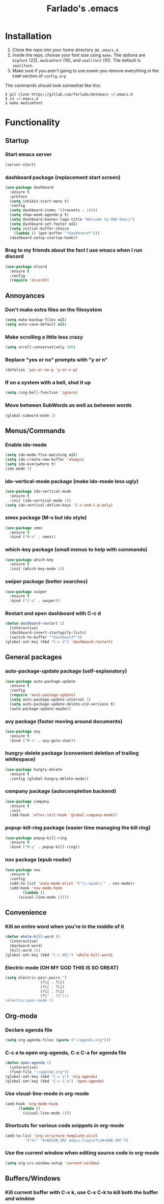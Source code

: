 #+STARTUP: overview
#+TITLE: Farlado's .emacs
#+CREATOR: Farlado

* Installation
1) Clone the repo into your home directory as ~.emacs.d~.
2) Inside the repo, choose your font size using ~make~. The options are ~bigfont~ (22), ~mediumfont~ (16), and ~smallfont~ (10). The default is ~smallfont~.
3) Make sure if you aren't going to use exwm you remove everything in the ~EXWM~ section of ~config.org~

**** The commands should look somewhat like this:
#+BEGIN_SRC 
$ git clone https://gitlab.com/farlado/dotemacs ~/.emacs.d
$ cd ~/.emacs.d
$ make mediumfont
#+END_SRC
* Functionality
** Startup
*** Start emacs server
#+BEGIN_SRC emacs-lisp
  (server-start)
#+END_SRC
*** dashboard package (replacement start screen)
#+BEGIN_SRC emacs-lisp
  (use-package dashboard
    :ensure t
    :preface
    (setq inhibit-start-menu t)
    :config
    (setq dashboard-items '((recents . 10)))
    (setq show-week-agenda-p t)
    (setq dashboard-banner-logo-title "Welcome to GNU Emacs")
    (setq dashboard-set-footer nil)
    (setq initial-buffer-choice
	  (lambda () (get-buffer "*dashboard*")))
    (dashboard-setup-startup-hook))
#+END_SRC
*** Brag to my friends about the fact I use emacs when I run discord
#+BEGIN_SRC emacs-lisp
  (use-package elcord
    :ensure t
    :config
    (require 'elcord))
#+END_SRC
** Annoyances
*** Don't make extra files on the filesystem
#+BEGIN_SRC emacs-lisp
  (setq make-backup-files nil)
  (setq auto-save-default nil)
#+END_SRC
*** Make scrolling a little less crazy
#+BEGIN_SRC emacs-lisp
  (setq scroll-conservatively 100)
#+END_SRC
*** Replace "yes or no" prompts with "y or n"
#+BEGIN_SRC emacs-lisp
  (defalias 'yes-or-no-p 'y-or-n-p)
#+END_SRC
*** If on a system with a bell, shut it up
#+BEGIN_SRC emacs-lisp
  (setq ring-bell-function 'ignore)
#+END_SRC
*** Move between SubWords as well as between words
#+BEGIN_SRC emacs-lisp
  (global-subword-mode 1)
#+END_SRC
** Menus/Commands
*** Enable ido-mode
#+BEGIN_SRC emacs-lisp
  (setq ido-mode-flex-matching nil)
  (setq ido-create-new-buffer 'always)
  (setq ido-everywhere t)
  (ido-mode 1)
#+END_SRC
*** ido-vertical-mode package (make ido-mode less ugly)
#+BEGIN_SRC emacs-lisp
  (use-package ido-vertical-mode
    :ensure t
    :init (ido-vertical-mode 1))
  (setq ido-vertical-define-keys 'C-n-and-C-p-only)
#+END_SRC
*** smex package (M-x but ido style)
#+BEGIN_SRC emacs-lisp
  (use-package smex
    :ensure t
    :bind ("M-x" . smex))
#+END_SRC
*** which-key package (small menus to help with commands)
#+BEGIN_SRC emacs-lisp
  (use-package which-key
    :ensure t
    :init (which-key-mode 1))
#+END_SRC
*** swiper package (better searches)
#+BEGIN_SRC emacs-lisp
  (use-package swiper
    :ensure t
    :bind ("C-s" . swiper))
#+END_SRC
*** Restart and open dashboard with C-c d
#+BEGIN_SRC emacs-lisp
  (defun dashboard-restart ()
    (interactive)
    (dashboard-insert-startupify-lists)
    (switch-to-buffer "*dashboard*"))
  (global-set-key (kbd "C-c d") 'dashboard-restart)
#+END_SRC
** General packages
*** auto-package-update package (self-explanatory)
#+BEGIN_SRC emacs-lisp
  (use-package auto-package-update
    :ensure t
    :config
    (require 'auto-package-update)
    (setq auto-package-update-interval 2)
    (setq auto-package-update-delete-old-versions t)
    (auto-package-update-maybe))
#+END_SRC
*** avy package (faster moving around documents)
#+BEGIN_SRC emacs-lisp
  (use-package avy
    :ensure t
    :bind ("M-s" . avy-goto-char))
#+END_SRC
*** hungry-delete package (convenient deletion of trailing whitespace)
#+BEGIN_SRC emacs-lisp
  (use-package hungry-delete
    :ensure t
    :config (global-hungry-delete-mode))
#+END_SRC
*** company package (autocompletion backend)
#+BEGIN_SRC emacs-lisp
  (use-package company
    :ensure t
    :init
    (add-hook 'after-init-hook 'global-company-mode))
#+END_SRC
*** popup-kill-ring package (easier time managing the kill ring)
#+BEGIN_SRC emacs-lisp
  (use-package popup-kill-ring
    :ensure t
    :bind ("M-y" . popup-kill-ring))
#+END_SRC
*** nov package (epub reader)
#+BEGIN_SRC emacs-lisp
  (use-package nov
    :ensure t
    :config
    (add-to-list 'auto-mode-alist '("\\.epub\\'" . nov-mode))
    (add-hook 'nov-mode-hook
	      (lambda ()
		(visual-line-mode 1))))
#+END_SRC
** Convenience
*** Kill an entire word when you're in the middle of it
#+BEGIN_SRC emacs-lisp
  (defun whole-kill-word ()
    (interactive)
    (backward-word)
    (kill-word 1))
  (global-set-key (kbd "C-c DEL") 'whole-kill-word)
#+END_SRC
*** Electric mode (OH MY GOD THIS IS SO GREAT)
#+BEGIN_SRC emacs-lisp
  (setq electric-pair-pairs '(
			      (?\{ . ?\})
			      (?\( . ?\))
			      (?\[ . ?\])
			      (?\" . ?\")))
  (electric-pair-mode t)
#+END_SRC
** Org-mode
*** Declare agenda file
#+BEGIN_SRC emacs-lisp
(setq org-agenda-files (quote ("~/agenda.org")))
#+END_SRC
*** C-c a to open org-agenda, C-x C-a for agenda file
#+BEGIN_SRC emacs-lisp
  (defun open-agenda ()
    (interactive)
    (find-file "~/agenda.org"))
  (global-set-key (kbd "C-c a") 'org-agenda)
  (global-set-key (kbd "C-c C-a") 'open-agenda)
#+END_SRC
*** Use visual-line-mode in org-mode
#+BEGIN_SRC emacs-lisp
  (add-hook 'org-mode-hook
	    (lambda ()
	      (visual-line-mode 1)))
#+END_SRC
*** Shortcuts for various code snippets in org-mode
#+BEGIN_SRC emacs-lisp
  (add-to-list 'org-structure-template-alist
	       '("el" "#+BEGIN_SRC emacs-lisp\n?\n#+END_SRC"))
#+END_SRC
*** Use the current window when editing source code in org-mode
#+BEGIN_SRC emacs-lisp
  (setq org-src-window-setup 'current-window)
#+END_SRC
** Buffers/Windows
*** Kill current buffer with C-x k, use C-x C-k to kill both the buffer and window
#+BEGIN_SRC emacs-lisp
  (defun kill-this-buffer-and-window ()
    "Kill the current buffer and delete the selected window (adjusted for EXWM)."
    (interactive)
    (let ((window-to-delete (selected-window))
	  (buffer-to-kill (current-buffer))
	  (delete-window-hook (lambda () (ignore-errors (delete-window)))))
      (unwind-protect
	  (progn
	    (add-hook 'kill-buffer-hook delete-window-hook t t)
	    (if (kill-buffer (current-buffer))
		;; If `delete-window' failed before, we return it to regenerate
		;; the error so it can be seen in the echo area.
		(when (eq (selected-window) window-to-delete)
		  (delete-window)))))))
  (global-set-key (kbd "C-x k") 'kill-this-buffer)
  (global-set-key (kbd "C-x C-k") 'kill-this-buffer-and-window)
#+END_SRC
*** Use ibuffer so the buffer list doesn't open a new window
#+BEGIN_SRC emacs-lisp
  (global-set-key (kbd "C-x b") 'ibuffer)
#+END_SRC
*** Use buffer switching on C-x C-b
#+BEGIN_SRC emacs-lisp
  (global-set-key (kbd "C-x C-b") 'ido-switch-buffer)
#+END_SRC
*** Sloppy focus of windows
#+BEGIN_SRC emacs-lisp
  (setq focus-follows-mouse t)
  (setq mouse-autoselect-window t)
#+END_SRC
*** Move focus when explicitly creating new windows
#+BEGIN_SRC emacs-lisp
  (defun split-and-follow-vertical ()
    (interactive)
    (split-window-below)
    (balance-windows)
    (other-window 1))
  (global-set-key (kbd "C-x 2") 'split-and-follow-vertical)

  (defun split-and-follow-horizontal ()
    (interactive)
    (split-window-right)
    (balance-windows)
    (other-window 1))
  (global-set-key (kbd "C-x 3") 'split-and-follow-horizontal)
#+END_SRC
*** Balance windows with C-c b
#+BEGIN_SRC emacs-lisp
  (global-set-key (kbd "C-c b") 'balance-windows)
#+END_SRC
*** switch-window package (easier movement between windows)
#+BEGIN_SRC emacs-lisp
  (use-package switch-window
    :ensure t
    :config
    (setq switch-window-input-style 'minibuffer)
    (setq switch-window-increase 4)
    (setq switch-window-threshold 2)
    (setq switch-window-shortcut-style 'qwerty)
    (setq switch-window-qwerty-shortcuts
	  '("a" "s" "d" "f" "g" "z" "x" "c" "v" "b"))
    :bind
    ([remap other-window] . switch-window))
#+END_SRC
** Configuration
*** Open configuration with C-c e
#+BEGIN_SRC emacs-lisp
  (defun config-visit ()
    (interactive)
    (find-file "~/.emacs.d/config.org"))
  (global-set-key (kbd "C-c e") 'config-visit)
#+END_SRC
*** Reload configuration with C-c r
#+BEGIN_SRC emacs-lisp
  (defun config-reload ()
    (interactive)
    (org-babel-load-file
     (expand-file-name "~/.emacs.d/config.org")))
  (global-set-key (kbd "C-c r") 'config-reload)
#+END_SRC
* EXWM (Emacs X Window Manager)
** Initialization
*** exwm package (base window manager)
#+BEGIN_SRC emacs-lisp
  (use-package exwm
    :ensure t
    :config
    (require 'exwm)
    (require 'exwm-randr)
    (require 'exwm-config)
    (require 'exwm-systemtray))
#+END_SRC
*** Configure multi-head
#+BEGIN_SRC emacs-lisp
  (setq exwm-randr-workspace-output-plist '(0 "LVDS1"
					    0 "eDP-1-1"
					    0 "DP-1-2-2"
					    1 "DP-1-2-1"
					    2 "DP-1-2-3"
					    3 "DP-1-2-2"
					    4 "DP-1-2-1"
					    5 "DP-1-2-3"
					    6 "DP-1-2-2"
					    7 "DP-1-2-1"
					    8 "DP-1-2-3"
					    9 "DP-1-2-2"))
  (setq exwm-workspace-number 4)
  (add-hook 'exwm-randr-screen-change-hook
	    (lambda ()
	      (start-process-shell-command
	       "xrandr" nil "ds")))
  (exwm-randr-enable)
#+END_SRC
*** Initialize EXWM
#+BEGIN_SRC emacs-lisp
  (exwm-enable)
  (exwm-config-ido)
  (exwm-systemtray-enable)
#+END_SRC
** Keybindings
*** General global commands
#+BEGIN_SRC emacs-lisp
  (setq exwm-input-global-keys
	`(([?\s-q] . exwm-workspace-delete)
	  ([?\s-w] . exwm-workspace-switch)
	  ([?\s-e] . exwm-workspace-swap)
	  ([?\s-r] . exwm-reset)
	  ,@(mapcar (lambda (i)
		      `(,(kbd (format "s-%d" i)) .
			(lambda ()
			  (interactive)
			  (exwm-workspace-switch-create ,i))))
		    (number-sequence 0 9))))
#+END_SRC
*** EXWM-mode functions
**** Send a key verbatim to the program more easily
#+BEGIN_SRC emacs-lisp
  (define-key exwm-mode-map (kbd "C-c C-q") nil)
  (define-key exwm-mode-map (kbd "C-q") 'exwm-input-send-next-key)
#+END_SRC
**** Inhibit toggling fullscreen
#+BEGIN_SRC emacs-lisp
  (define-key exwm-mode-map (kbd "C-c C-f") nil)
#+END_SRC
**** Toggle floating, inhibit hiding
#+BEGIN_SRC emacs-lisp
  (define-key exwm-mode-map (kbd "C-c C-t C-f") 'exwm-floating-toggle-floating)
  (define-key exwm-mode-map (kbd "C-c C-t C-v") nil)
#+END_SRC
**** Disable toggling the mode line
#+BEGIN_SRC emacs-lisp
  (define-key exwm-mode-map (kbd "C-c C-t C-m") nil)
#+END_SRC
*** Emacs key bindings in X windows
#+BEGIN_SRC emacs-lisp
  (setq exwm-input-simulation-keys
	'(([?\C-b] . [left])
	  ([?\C-f] . [right])
	  ([?\C-p] . [up])
	  ([?\C-n] . [down])
	  ([?\C-a] . [home])
	  ([?\C-e] . [end])
	  ([?\C-v] . [next])
	  ([?\M-v] . [prior])
	  ([?\C-d] . [delete])
	  ([?\C-k] . [S-end delete])
	  ([?\C-w] . [?\C-x])
	  ([?\M-w] . [?\C-c])
	  ([?\C-y] . [?\C-v])
	  ([?\C-s] . [?\C-f])
	  ([?\C-\/] . [?\C-z])
	  ([?\C-g] . [escape])))
#+END_SRC
*** Launch programs
**** Terminal
#+BEGIN_SRC emacs-lisp
  (defvar my-term-shell "/bin/zsh")
  (defadvice ansi-term (before force-bash)
    (interactive (list my-term-shell)))
  (ad-activate 'ansi-term)
  (global-set-key (kbd "<s-return>") 'ansi-term)
  (define-key exwm-mode-map (kbd "<s-return>") 'ansi-term)
#+END_SRC
**** Calculator
#+BEGIN_SRC emacs-lisp
  (require 'calc)
  (global-set-key (kbd "C-x c") 'calc)
  (global-set-key (kbd "<XF86Calculator>") 'calc)
  (define-key exwm-mode-map (kbd "<XF86Calculator>") 'calc)

  (define-key calc-mode-map (kbd "ESC") 'kill-this-buffer-and-window)
#+END_SRC
**** Firefox
#+BEGIN_SRC emacs-lisp
  (defun run-firefox ()
    (interactive)
    (start-process-shell-command
     "Firefox" nil "firefox"))
  (global-set-key (kbd "s-f") 'run-firefox)
  (define-key exwm-mode-map (kbd "s-f") 'run-firefox)
#+END_SRC
**** LibreOffice
#+BEGIN_SRC emacs-lisp
  (defun run-libreoffice ()
    (interactive)
    (start-process-shell-command
     "LibreOffice" nil "libreoffice"))
  (global-set-key (kbd "s-b") 'run-libreoffice)
  (define-key exwm-mode-map (kbd "s-b") 'run-libreoffice)
#+END_SRC
**** GIMP
#+BEGIN_SRC emacs-lisp
  (defun run-gimp ()
    (interactive)
    (start-process-shell-command
     "GIMP" nil "gimp"))
  (global-set-key (kbd "s-g") 'run-gimp)
  (define-key exwm-mode-map (kbd "s-g") 'run-gimp)
#+END_SRC
**** Telegram
#+BEGIN_SRC emacs-lisp
  (defun run-tg ()
    (interactive)
    (start-process-shell-command
     "Telegram" nil "telegram"))
  (global-set-key (kbd "s-t") 'run-tg)
  (define-key exwm-mode-map (kbd "s-t") 'run-tg)
#+END_SRC
**** Discord
#+BEGIN_SRC emacs-lisp
  (defun run-discord ()
    (interactive)
    (start-process-shell-command
     "Discord" nil "discord")
    (elecord-mode 1))
  (global-set-key (kbd "s-d") 'run-discord)
  (define-key exwm-mode-map (kbd "s-d") 'run-discord)
#+END_SRC
**** Steam
#+BEGIN_SRC emacs-lisp
  (defun run-steam ()
    (interactive)
    (start-process-shell-command
     "Steam" nil "steam"))
  (global-set-key (kbd "s-s") 'run-steam)
  (define-key exwm-mode-map (kbd "s-s") 'run-steam)
#+END_SRC
*** Other useful functions
**** Volume control
#+BEGIN_SRC emacs-lisp
  (defun volctl-m ()
    (interactive)
    (shell-command "volctl m"))
  (global-set-key (kbd "<XF86AudioMute>") 'volctl-m)
  (define-key exwm-mode-map (kbd "<XF86AudioMute>") 'volctl-m)

  (defun volctl-t ()
    (interactive)
    (shell-command "volctl t"))
  (global-set-key (kbd "<XF86AudioMicMute>") 'volctl-t)
  (define-key exwm-mode-map (kbd "<XF86AudioMicMute>") 'volctl-t)

  (defun volctl-u ()
    (interactive)
    (shell-command "volctl u"))
  (global-set-key (kbd "<XF86AudioRaiseVolume>") 'volctl-u)
  (define-key exwm-mode-map (kbd "<XF86AudioRaiseVolume>") 'volctl-u)

  (defun volctl-d ()
    (interactive)
    (shell-command "volctl d"))
  (global-set-key (kbd "<XF86AudioLowerVolume>") 'volctl-d)
  (define-key exwm-mode-map (kbd "<XF86AudioLowerVolume>") 'volctl-d)
#+END_SRC
**** Brightness control
#+BEGIN_SRC emacs-lisp
  (defun blctl-up ()
    (interactive)
    (shell-command "blctl -u"))
  (global-set-key (kbd "<XF86MonBrightnessUp>") 'blctl-up)
  (define-key exwm-mode-map (kbd "<XF86MonBrightnessUp>") 'blctl-up)

  (defun blctl-down ()
    (interactive)
    (shell-command "blctl -d"))
  (global-set-key (kbd "<XF86MonBrightnessDown>") 'blctl-down)
  (define-key exwm-mode-map (kbd "<XF86MonBrightnessDown>") 'blctl-down)
#+END_SRC
**** Take screenshots
#+BEGIN_SRC emacs-lisp
  (defun screencap-section ()
    (interactive)
    (shell-command
     "maim -s /dev/stdout | xclip -selection clipboard -t image/png &> /dev/null"))
  (global-set-key (kbd "<print>") 'screencap-section)
  (define-key exwm-mode-map (kbd "<print>") 'screencap-section)

  (defun screencap-full ()
    (interactive)
    (shell-command
     "maim /dev/stdout | xclip -selection clipboard -t image/png &> /dev/null"))
  (global-set-key (kbd "<C-print>") 'screencap-full)
  (define-key exwm-mode-map (kbd "<C-print>") 'screencap-full)
#+END_SRC
**** Keyboard layout selection
#+BEGIN_SRC emacs-lisp
  (defun cycle-kbd-layout ()
    (interactive)
    (shell-command "keyctl -c us epo de"))
  (global-set-key (kbd "s-SPC") 'cycle-kbd-layout)
  (define-key exwm-mode-map (kbd "s-SPC") 'cycle-kbd-layout)
#+END_SRC
**** Lockscreen
#+BEGIN_SRC emacs-lisp
  (defun lock-screen ()
    (interactive)
    (shell-command "i3l"))
  (global-set-key (kbd "<XF86ScreenSaver>") 'lock-screen)
  (define-key exwm-mode-map (kbd "<XF86ScreenSaver>") 'lock-screen)

  (global-set-key (kbd "s-l") 'lock-screen)
  (define-key exwm-mode-map (kbd "s-l") 'lock-screen)
#+END_SRC
**** Shutting down
#+BEGIN_SRC emacs-lisp
  (defun shutdown-computer ()
    (interactive)
    (shell-command "shutdown now"))
  (global-set-key (kbd "C-x C-M-c") 'shutdown-computer)
  (define-key exwm-mode-map (kbd "C-x C-M-c") 'shutdown-computer)
#+END_SRC
** Configuration
*** Name EXWM buffers after the window title
#+BEGIN_SRC emacs-lisp
  (add-hook 'exwm-update-title-hook 
	    (lambda () (exwm-workspace-rename-buffer
		   exwm-title)))
#+END_SRC
*** Make certain windows always float
#+BEGIN_SRC emacs-lisp
  (setq exwm-manage-configurations
	'(((equal exwm-class-name "Steam")
	   floating t
	   floating-mode-line nil)))
#+END_SRC
*** dmenu package (dmenu but for emacs)
#+BEGIN_SRC emacs-lisp
  (use-package dmenu
    :ensure t
    :bind (("s-x" . dmenu)
	   :map exwm-mode-map
	   ("s-x" . dmenu)))
#+END_SRC
** Startup applications
*** Set fallback cursor
#+BEGIN_SRC emacs-lisp
  (shell-command "xsetroot -cursor_name left_ptr")
#+END_SRC
*** Set keyboard layout to US
#+BEGIN_SRC emacs-lisp
  (shell-command "keyctl -s us")
#+END_SRC
*** Compositor
#+BEGIN_SRC emacs-lisp
  (start-process-shell-command
   "Compositor" nil "xcompmgr")
#+END_SRC
*** Notification manager
#+BEGIN_SRC emacs-lisp
  (start-process-shell-command
   "Notifications" nil "dunst")
#+END_SRC
* EMMS (Emacs MultiMedia System)
** Install EMMS and bind main playback keys
#+BEGIN_SRC emacs-lisp
  (use-package emms
    :ensure t
    :config
    (require 'emms-setup)
    (require 'emms-player-mpd)
    (emms-all)
    (setq emms-seek-seconds 5)
    (setq emms-player-list '(emms-player-mpd))
    (setq emms-info-functions '(emms-info mpd))
    (setq emms-player-mpd-server-name "localhost")
    (setq emms-player-mpd-server-port "6601")
    (setq mpc-host "localhost:6601")
    :bind (("s-a v" . emms)
	   ("s-a b" . emms-smart-browse)
	   ("s-a r c" . emms-player-mpd-update-all-reset-cache)
	   ("<XF86AudioPrev>" . emms-previous)
	   ("<XF86AudioNext>" . emms-next)
	   ("<XF86AudioPlay>" . emms-pause)
	   ("<XF86AudioStop>" . emms-stop)
	   ("<s-left>" . emms-previous)
	   ("<s-right>" . emms-next)
	   ("<s-down>" . emms-pause)
	   ("<s-up>" . emms-stop)
	   :map exwm-mode-map
	   ("s-a v" . emms)
	   ("s-a b" . emms-smart-browse)
	   ("s-a r c" . emms-player-mpd-update-all-reset-cache)
	   ("<XF86AudioPrev>" . emms-previous)
	   ("<XF86AudioNext>" . emms-next)
	   ("<XF86AudioPlay>" . emms-pause)
	   ("<XF86AudioStop>" . emms-stop)
	   ("<s-left>" . emms-previous)
	   ("<s-right>" . emms-next)
	   ("<s-down>" . emms-pause)
	   ("<s-up>" . emms-stop)))
#+END_SRC
** Other useful bindings
*** Start the daemon
#+BEGIN_SRC emacs-lisp
  (defun mpd/start-music-daemon ()
    "Start MPD, connect to it and syncs the metadata cache"
    (interactive)
    (shell-command "mpd")
    (mpd/update-database)
    (emms-player-mpd-connect)
    (emms-cache-set-from-mpd-all)
    (message "MPD started!"))
  (global-set-key (kbd "s-a x") 'mpd/start-music-daemon)
  (define-key exwm-mode-map (kbd "s-a x") 'mpd/start-music-daemon)
#+END_SRC
*** Stop the daemon
#+BEGIN_SRC emacs-lisp
  (defun mpd/kill-music-daemon ()
    "Stops playback and kills the music daemon."
    (interactive)
    (emms-stop)
    (call-process "killall" nil nil nil "mpd")
    (message "MPD killed!"))
  (global-set-key (kbd "s-a q") 'mpd/kill-music-daemon)
  (define-key exwm-mode-map (kbd "s-a q") 'mpd/kill-music-daemon)
#+END_SRC
*** Update the database
#+BEGIN_SRC emacs-lisp
  (defun mpd/update-database ()
    "Update the MPD database synchronously."
    (interactive)
    (call-process "mpc" nil nil nil "update")
    (message "MPD database updated!"))
  (global-set-key (kbd "s-a r d") 'mpd/update-database)
  (define-key exwm-mode-map (kbd "s-a r d") 'mpd/update-database)
#+END_SRC
*** Playback status (current track)
#+BEGIN_SRC emacs-lisp
  (defun mpc-status ()
    (interactive)
    (shell-command "mpc"))
  (global-set-key (kbd "s-a a") 'mpc-status)
  (define-key exwm-mode-map (kbd "s-a a") 'mpc-status)
#+END_SRC
*** Shuffle current list or shuffle all songs
#+BEGIN_SRC emacs-lisp
  (defun emms-shuffle-message ()
    (interactive)
    (emms-shuffle)
    (message "Playlist has been shuffled."))
  (global-set-key (kbd "s-a s") 'emms-shuffle-message)
  (define-key exwm-mode-map (kbd "s-a s") 'emms-shuffle-message)
#+END_SRC
*** Set repeat mode
#+BEGIN_SRC emacs-lisp
  (global-set-key (kbd "s-a r a") 'emms-toggle-repeat-playlist)
  (define-key exwm-mode-map (kbd "s-a r a") 'emms-toggle-repeat-playlist)

  (global-set-key (kbd "s-a r t") 'emms-toggle-repeat-track)
  (define-key exwm-mode-map (kbd "s-a r t") 'emms-toggle-repeat-track)
#+END_SRC
* Looks
** Hide menu bar, tooltips, tool bar, and scroll bar
#+BEGIN_SRC emacs-lisp
  (menu-bar-mode -1)
  (tooltip-mode -1)
  (tool-bar-mode -1)
  (scroll-bar-mode -1)
#+END_SRC
** Add window dividers
#+BEGIN_SRC emacs-lisp
  (window-divider-mode 1)
#+END_SRC
** Line/column numbers
*** Show line and column numbers in the status line
#+BEGIN_SRC emacs-lisp
  (line-number-mode 1)
  (column-number-mode 1)
#+END_SRC
*** Show line numbers in all modes unless I specify otherwise
#+BEGIN_SRC emacs-lisp
  (global-display-line-numbers-mode 1)
  (add-hook 'term-mode-hook
	    (lambda () (display-line-numbers-mode -1)))
  (add-hook 'ibuffer-hook
	    (lambda () (display-line-numbers-mode -1)))
  (add-hook 'dashboard-mode-hook
	    (lambda () (display-line-numbers-mode -1)))
#+END_SRC
** Prettify symbols/text
*** Convert various text to symbols in programming modes
#+BEGIN_SRC emacs-lisp
  (global-prettify-symbols-mode 1)
#+END_SRC
*** rainbow package (show colors when typed as hex codes)
#+BEGIN_SRC emacs-lisp
  (use-package rainbow-mode
    :ensure t
    :config
    (define-globalized-minor-mode global-rainbow-mode
      rainbow-mode
      (lambda () (rainbow-mode 1)))
    (global-rainbow-mode 1))
#+END_SRC
*** rainbow-delimiters package (better quotes/parentheses/brackets)
#+BEGIN_SRC emacs-lisp
  (use-package rainbow-delimiters
    :ensure t
    :init
    (add-hook 'prog-mode-hook #'rainbow-delimiters-mode 1))
#+END_SRC
** Mode Line
*** Show clock on mode line
#+BEGIN_SRC emacs-lisp
  (setq display-time-24hr-format t)
  (display-time-mode 1)
#+END_SRC
*** Show battery state on mode line
#+BEGIN_SRC emacs-lisp
  (display-battery-mode 1)
#+END_SRC
*** diminish package (hide minor modes from mode line)
#+BEGIN_SRC emacs-lisp
    (use-package diminish
      :ensure t
      :init
      (diminish 'hungry-delete-mode)
      (diminish 'which-key-mode)
      (diminish 'subword-mode)
      (diminish 'company-mode)
      (diminish 'rainbow-mode)
      (diminish 'eldoc-mode))
#+END_SRC
*** spaceline package (spacemacs mode line)
#+BEGIN_SRC emacs-lisp
  (use-package spaceline
    :ensure t
    :config
    (require 'spaceline-config)
    (setq powerline-default-separator (quote arrow))
    (spaceline-spacemacs-theme))
#+END_SRC
